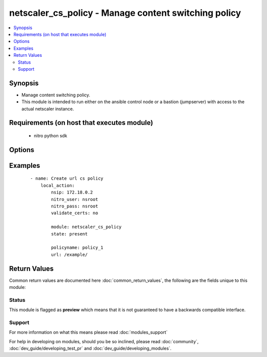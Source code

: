 .. _netscaler_cs_policy:


netscaler_cs_policy - Manage content switching policy
+++++++++++++++++++++++++++++++++++++++++++++++++++++

.. versionadded:: 2.2.3


.. contents::
   :local:
   :depth: 2


Synopsis
--------

* Manage content switching policy.
* This module is intended to run either on the ansible  control node or a bastion (jumpserver) with access to the actual netscaler instance.


Requirements (on host that executes module)
-------------------------------------------

  * nitro python sdk


Options
-------

.. raw:: html

    <table border=1 cellpadding=4>
    <tr>
    <th class="head">parameter</th>
    <th class="head">required</th>
    <th class="head">default</th>
    <th class="head">choices</th>
    <th class="head">comments</th>
    </tr>
                <tr><td>action<br/><div style="font-size: small;"></div></td>
    <td>no</td>
    <td></td>
        <td></td>
        <td><div>Content switching action that names the target load balancing virtual server to which the traffic is switched.</div>        </td></tr>
                <tr><td>domain<br/><div style="font-size: small;"></div></td>
    <td>no</td>
    <td></td>
        <td></td>
        <td><div>The domain name. The string value can range to 63 characters.</div><div>Minimum length = 1</div>        </td></tr>
                <tr><td>nitro_pass<br/><div style="font-size: small;"></div></td>
    <td>yes</td>
    <td></td>
        <td></td>
        <td><div>The password with which to authenticate to the netscaler node.</div>        </td></tr>
                <tr><td>nitro_protocol<br/><div style="font-size: small;"></div></td>
    <td>no</td>
    <td>http</td>
        <td><ul><li>http</li><li>https</li></ul></td>
        <td><div>Which protocol to use when accessing the nitro API objects.</div>        </td></tr>
                <tr><td>nitro_timeout<br/><div style="font-size: small;"></div></td>
    <td>no</td>
    <td>310</td>
        <td></td>
        <td><div>Time in seconds until a timeout error is thrown when establishing a new session with Netscaler</div>        </td></tr>
                <tr><td>nitro_user<br/><div style="font-size: small;"></div></td>
    <td>yes</td>
    <td></td>
        <td></td>
        <td><div>The username with which to authenticate to the netscaler node.</div>        </td></tr>
                <tr><td>nsip<br/><div style="font-size: small;"></div></td>
    <td>yes</td>
    <td></td>
        <td></td>
        <td><div>The ip address of the netscaler appliance where the nitro API calls will be made.</div><div>The port can be specified with the colon (:). E.g. 192.168.1.1:555.</div>        </td></tr>
                <tr><td>policyname<br/><div style="font-size: small;"></div></td>
    <td>no</td>
    <td></td>
        <td></td>
        <td><div>Name for the content switching policy. Must begin with an ASCII alphanumeric or underscore (_) character, and must contain only ASCII alphanumeric, underscore, hash (#), period (.), space, colon (:), at sign (@), equal sign (=), and hyphen (-) characters. Cannot be changed after a policy is created.</div><div>Minimum length = 1</div>        </td></tr>
                <tr><td>rule<br/><div style="font-size: small;"></div></td>
    <td>no</td>
    <td></td>
        <td></td>
        <td><div>Expression, or name of a named expression, against which traffic is evaluated. Written in the classic or default syntax.</div><div>Note</div><div>Maximum length of a string literal in the expression is 255 characters. A longer string can be split into smaller strings of up to 255 characters each, and the smaller strings concatenated with the + operator. For example, you can create a 500-character string as follows '"&lt;string of 255 characters&gt;" + "&lt;string of 245 characters&gt;"'</div><div>The following requirements apply only to the NetScaler CLI</div><div>If the expression includes one or more spaces, enclose the entire expression in double quotation marks.</div><div>If the expression itself includes double quotation marks, escape the quotations by using the character.</div><div>lternatively, you can use single quotation marks to enclose the rule, in which case you do not have to escape the double quotation marks.</div>        </td></tr>
                <tr><td>save_config<br/><div style="font-size: small;"></div></td>
    <td>no</td>
    <td>True</td>
        <td><ul><li>yes</li><li>no</li></ul></td>
        <td><div>If true the module will save the configuration on the netscaler node if it makes any changes.</div><div>The module will not save the configuration on the netscaler node if it made no changes.</div>        </td></tr>
                <tr><td>state<br/><div style="font-size: small;"></div></td>
    <td>no</td>
    <td>present</td>
        <td><ul><li>present</li><li>absent</li></ul></td>
        <td><div>The state of the resource being configured by the module on the netscaler node.</div><div>When present the resource will be created if needed and configured according to the module's parameters.</div><div>When absent the resource will be deleted from the netscaler node.</div>        </td></tr>
                <tr><td>url<br/><div style="font-size: small;"></div></td>
    <td>no</td>
    <td></td>
        <td></td>
        <td><div>URL string that is matched with the URL of a request. Can contain a wildcard character. Specify the string value in the following format: [[prefix] [*]] [.suffix].</div><div>Minimum length = 1</div><div>Maximum length = 208</div>        </td></tr>
                <tr><td>validate_certs<br/><div style="font-size: small;"></div></td>
    <td>no</td>
    <td>yes</td>
        <td></td>
        <td><div>If <code>no</code>, SSL certificates will not be validated. This should only be used on personally controlled sites using self-signed certificates.</div>        </td></tr>
        </table>
    </br>



Examples
--------

 ::

    
    - name: Create url cs policy
        local_action:
            nsip: 172.18.0.2
            nitro_user: nsroot
            nitro_pass: nsroot
            validate_certs: no
    
            module: netscaler_cs_policy
            state: present
    
            policyname: policy_1
            url: /example/

Return Values
-------------

Common return values are documented here :doc:`common_return_values`, the following are the fields unique to this module:

.. raw:: html

    <table border=1 cellpadding=4>
    <tr>
    <th class="head">name</th>
    <th class="head">description</th>
    <th class="head">returned</th>
    <th class="head">type</th>
    <th class="head">sample</th>
    </tr>

        <tr>
        <td> msg </td>
        <td> Message detailing the failure reason </td>
        <td align=center> failure </td>
        <td align=center> str </td>
        <td align=center> Could not load nitro python sdk </td>
    </tr>
            <tr>
        <td> diff </td>
        <td> List of differences between the actual configured object and the configuration specified in the module </td>
        <td align=center> failure </td>
        <td align=center> dict </td>
        <td align=center> {'url': 'difference. ours: (str) example1 other: (str) /example1'} </td>
    </tr>
            <tr>
        <td> loglines </td>
        <td> list of logged messages by the module </td>
        <td align=center> always </td>
        <td align=center> list </td>
        <td align=center> ['message 1', 'message 2'] </td>
    </tr>
        
    </table>
    </br></br>




Status
~~~~~~

This module is flagged as **preview** which means that it is not guaranteed to have a backwards compatible interface.


Support
~~~~~~~



For more information on what this means please read :doc:`modules_support`


For help in developing on modules, should you be so inclined, please read :doc:`community`, :doc:`dev_guide/developing_test_pr` and :doc:`dev_guide/developing_modules`.
